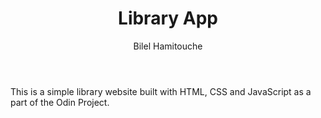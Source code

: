 #+TITLE: Library App
#+AUTHOR: Bilel Hamitouche

This is a simple library website built with HTML, CSS and JavaScript as a part of the Odin Project.

[[./screenshots/library.png]]
